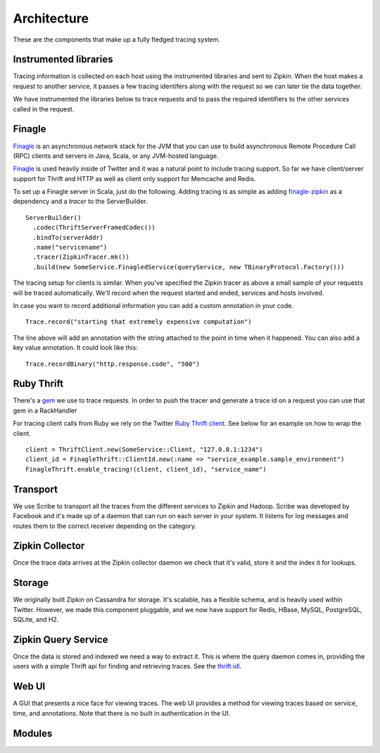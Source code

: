 Architecture
============

These are the components that make up a fully fledged tracing system.

.. image:: _static/architecture-0.png

Instrumented libraries
----------------------

Tracing information is collected on each host using the instrumented libraries
and sent to Zipkin. When the host makes a request to another service, it passes
a few tracing identifers along with the request so we can later tie the data
together.

.. image:: _static/architecture-1.png

We have instrumented the libraries below to trace requests and to pass the
required identifiers to the other services called in the request.

Finagle
-------

Finagle_ is an asynchronous network stack for the JVM that you can use to build
asynchronous Remote Procedure Call (RPC) clients and servers in Java, Scala, or
any JVM-hosted language.

Finagle_ is used heavily inside of Twitter and it was a natural point to include
tracing support. So far we have client/server support for Thrift and HTTP as well
as client only support for Memcache and Redis.

To set up a Finagle server in Scala, just do the following. Adding tracing is as
simple as adding finagle-zipkin_ as a dependency and a `tracer` to the ServerBuilder.

.. parsed-literal::
    ServerBuilder()
      .codec(ThriftServerFramedCodec())
      .bindTo(serverAddr)
      .name("servicename")
      .tracer(ZipkinTracer.mk())
      .build(new SomeService.FinagledService(queryService, new TBinaryProtocol.Factory()))

The tracing setup for clients is similar. When you've specified the Zipkin tracer
as above a small sample of your requests will be traced automatically. We'll
record when the request started and ended, services and hosts involved.

In case you want to record additional information you can add a custom annotation
in your code.

.. parsed-literal::
    Trace.record("starting that extremely expensive computation")

The line above will add an annotation with the string attached to the point in time
when it happened. You can also add a key value annotation. It could look like this:

.. parsed-literal::
    Trace.recordBinary("http.response.code", "500")

Ruby Thrift
-----------

There's a gem_ we use to trace requests. In order to push the tracer and generate
a trace id on a request you can use that gem in a RackHandler

For tracing client calls from Ruby we rely on the Twitter `Ruby Thrift client`_.
See below for an example on how to wrap the client.

.. parsed-literal::
    client = ThriftClient.new(SomeService::Client, "127.0.0.1:1234")
    client_id = FinagleThrift::ClientId.new(:name => "service_example.sample_environment")
    FinagleThrift.enable_tracing!(client, client_id), "service_name")

Transport
---------

We use Scribe to transport all the traces from the different services to Zipkin
and Hadoop. Scribe was developed by Facebook and it's made up of a daemon that
can run on each server in your system. It listens for log messages and routes
them to the correct receiver depending on the category.

Zipkin Collector
----------------

Once the trace data arrives at the Zipkin collector daemon we check that it's
valid, store it and the index it for lookups.

Storage
-------

We originally built Zipkin on Cassandra for storage. It's scalable, has a
flexible schema, and is heavily used within Twitter. However, we made this
component pluggable, and we now have support for Redis, HBase, MySQL,
PostgreSQL, SQLite, and H2.

Zipkin Query Service
--------------------

Once the data is stored and indexed we need a way to extract it. This is where
the query daemon comes in, providing the users with a simple Thrift api for
finding and retrieving traces. See the `thrift idl`_.

Web UI
------

A GUI that presents a nice face for viewing traces. The web UI provides a
method for viewing traces based on service, time, and  annotations. Note
that there is no built in authentication in the UI.

Modules
-------

.. image:: _static/modules.png

.. _Finagle: http://twitter.github.io/finagle
.. _finagle-zipkin: https://github.com/twitter/finagle/tree/master/finagle-zipkin
.. _gem: https://rubygems.org/gems/finagle-thrift
.. _Ruby thrift client: https://github.com/twitter/thrift_client
.. _thrift idl: https://github.com/twitter/zipkin/blob/master/zipkin-thrift/src/main/thrift/zipkinQuery.thrift
